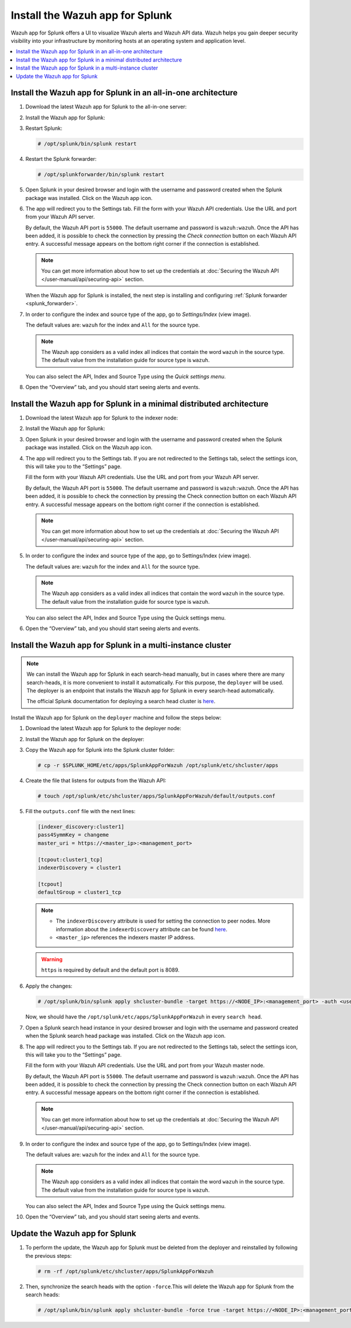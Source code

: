 .. Copyright (C) 2015–2022 Wazuh, Inc.

.. meta:: :description: Splunk for Wazuh installation guide

Install the Wazuh app for Splunk
================================

Wazuh app for Splunk offers a UI to visualize Wazuh alerts and Wazuh API data. Wazuh helps you gain deeper security visibility into your infrastructure by monitoring hosts at an operating system and application level.

.. contents::
   :local:
   :depth: 1
   :backlinks: none

.. thumbnail:: /images/splunk-app/12.png
   :align: center
   :width: 80%

Install the Wazuh app for Splunk in an all-in-one architecture
--------------------------------------------------------------

#. Download the latest Wazuh app for Splunk to the all-in-one server:

   .. tabs::
      
      .. group-tab:: Splunk 8.1.4
        
         .. code-block:: console
            
            # curl -o SplunkAppForWazuh.tar.gz https://packages.wazuh.com/4.x/ui/splunk/wazuh_splunk-|WAZUH_SPLUNK_LATEST|_8.1.4-1.tar.gz
            
      .. group-tab:: Splunk 8.2.2
        
         .. code-block:: console
            
            # curl -o SplunkAppForWazuh.tar.gz https://packages.wazuh.com/4.x/ui/splunk/wazuh_splunk-|WAZUH_SPLUNK_LATEST|_8.2.2-1.tar.gz
            
      .. group-tab:: Splunk 8.2.4
        
         .. code-block:: console
            
            # curl -o SplunkAppForWazuh.tar.gz https://packages.wazuh.com/4.x/ui/splunk/wazuh_splunk-|WAZUH_SPLUNK_LATEST|_8.2.4-1.tar.gz

#. Install the Wazuh app for Splunk:

   .. tabs::
      
      .. group-tab:: CLI mode
        
         .. code-block:: console
            
            # /opt/splunk/bin/splunk install app SplunkAppForWazuh.tar.gz
                
      .. group-tab:: Web GUI
        
         Apps -> Manage apps -> Install app from file

#. Restart Splunk:

   .. code-block:: console
    
      # /opt/splunk/bin/splunk restart

#. Restart the Splunk forwarder:

   .. code-block:: console
    
      # /opt/splunkforwarder/bin/splunk restart

#. Open Splunk in your desired browser and login with the username and password created when the Splunk package was installed. Click on the Wazuh app icon.

#. The app will redirect you to the Settings tab. Fill the form with your Wazuh API credentials. Use the URL and port from your Wazuh API server.

   By default, the Wazuh API port is ``55000``. The default username and password is ``wazuh:wazuh``. Once the API has been added, it is possible to check the connection by pressing the `Check connection` button on each Wazuh API entry. A successful message appears on the bottom right corner if the connection is established.

   .. note::
    
      You can get more information about how to set up the credentials at :doc:`Securing the Wazuh API </user-manual/api/securing-api>` section.

   .. thumbnail:: /images/splunk-app/13.png
      :align: left
      :width: 100%

   When the Wazuh app for Splunk is installed, the next step is installing and configuring :ref:`Splunk forwarder <splunk_forwarder>`.

#. In order to configure the index and source type of the app, go to `Settings/Index` (view image).

   The default values are: ``wazuh`` for the index and ``All`` for the source type.

   .. note::
      
      The Wazuh app considers as a valid index all indices that contain the word ``wazuh`` in the source type. The default value from the installation guide for source type is ``wazuh``.

   .. thumbnail:: /images/splunk-app/14.png
      :align: left
      :width: 100%

   You can also select the API, Index and Source Type using the `Quick settings menu`.

#. Open the “Overview” tab, and you should start seeing alerts and events.

   .. thumbnail:: /images/splunk-app/15.png
      :align: left
      :width: 100%

Install the Wazuh app for Splunk in a minimal distributed architecture
----------------------------------------------------------------------

#. Download the latest Wazuh app for Splunk to the indexer node:

   .. tabs::
    
      .. group-tab:: Splunk 8.1.4
        
         .. code-block:: console
            
            # curl -o SplunkAppForWazuh.tar.gz https://packages.wazuh.com/4.x/ui/splunk/wazuh_splunk-|WAZUH_SPLUNK_LATEST|_8.1.4-1.tar.gz
                
      .. group-tab:: Splunk 8.2.2
        
         .. code-block:: console
            
            # curl -o SplunkAppForWazuh.tar.gz https://packages.wazuh.com/4.x/ui/splunk/wazuh_splunk-|WAZUH_SPLUNK_LATEST|_8.2.2-1.tar.gz
                
      .. group-tab:: Splunk Splunk 8.2.4
        
         .. code-block:: console
            
            # curl -o SplunkAppForWazuh.tar.gz https://packages.wazuh.com/4.x/ui/splunk/wazuh_splunk-|WAZUH_SPLUNK_LATEST|_8.2.4-1.tar.gz

#. Install the Wazuh app for Splunk:

   .. tabs::
      
      .. group-tab:: CLI mode
        
         .. code-block:: console
            
           # /opt/splunk/bin/splunk install app SplunkAppForWazuh.tar.gz
           # /opt/splunk/bin/splunk restart
                
      .. group-tab:: Web GUI
        
         Apps -> Manage apps -> Install app from file

#. Open Splunk in your desired browser and login with the username and password created when the Splunk package was installed. Click on the Wazuh app icon.

#. The app will redirect you to the Settings tab. If you are not redirected to the Settings tab, select the settings icon, this will take you to the “Settings” page.

   .. thumbnail:: /images/splunk-app/16.png
      :align: left
      :width: 100%

   Fill the form with your Wazuh API credentials. Use the URL and port from your Wazuh API server.
        
   By default, the Wazuh API port is ``55000``. The default username and password is ``wazuh:wazuh``. Once the API has been added, it is possible to check the connection by pressing the Check connection button on each Wazuh API entry. A successful message appears on the bottom right corner if the connection is established.
    
   .. note::
    
      You can get more information about how to set up the credentials at :doc:`Securing the Wazuh API </user-manual/api/securing-api>` section.

   .. thumbnail:: /images/splunk-app/17.png
      :align: left
      :width: 100%

#. In order to configure the index and source type of the app, go to Settings/Index (view image).

   The default values are: ``wazuh`` for the index and ``All`` for the source type.

   .. note::

      The Wazuh app considers as a valid index all indices that contain the word ``wazuh`` in the source type. The default value from the installation guide for source type is ``wazuh``.

   .. thumbnail:: /images/splunk-app/18.png
      :align: left
      :width: 100%
        
   You can also select the API, Index and Source Type using the Quick settings menu.
    
#. Open the “Overview” tab, and you should start seeing alerts and events.

   .. thumbnail:: /images/splunk-app/19.png
      :align: left
      :width: 100%

Install the Wazuh app for Splunk in a multi-instance cluster
------------------------------------------------------------

.. note::

   We can install the Wazuh app for Splunk in each search-head manually, but in cases where there are many search-heads, it is more convenient to install it automatically. For this purpose, the ``deployer`` will be used. The deployer is an endpoint that installs the Wazuh app for Splunk in every search-head automatically.
    
   The official Splunk documentation for deploying a search head cluster is `here <https://docs.splunk.com/Documentation/Splunk/8.2.6/Deploy/SHCwithindexers>`__.

Install the Wazuh app for Splunk on the ``deployer`` machine and follow the steps below:

#. Download the latest Wazuh app for Splunk to the deployer node:

   .. tabs::

      .. group-tab:: Splunk 8.1.4

         .. code-block:: console

            # curl -o SplunkAppForWazuh.tar.gz https://packages.wazuh.com/4.x/ui/splunk/wazuh_splunk-|WAZUH_SPLUNK_LATEST|_8.1.4-1.tar.gz

      .. group-tab:: Splunk 8.2.2

         .. code-block:: console

            # curl -o SplunkAppForWazuh.tar.gz https://packages.wazuh.com/4.x/ui/splunk/wazuh_splunk-|WAZUH_SPLUNK_LATEST|_8.2.2-1.tar.gz

      .. group-tab:: Splunk Splunk 8.2.4

         .. code-block:: console

            # curl -o SplunkAppForWazuh.tar.gz https://packages.wazuh.com/4.x/ui/splunk/wazuh_splunk-|WAZUH_SPLUNK_LATEST|_8.2.4-1.tar.gz

#. Install the Wazuh app for Splunk on the deployer:

   .. tabs::

      .. group-tab:: CLI mode

         .. code-block:: console

            # /opt/splunk/bin/splunk install app SplunkAppForWazuh.tar.gz
            # /opt/splunk/bin/splunk restart

#. Copy the Wazuh app for Splunk into the Splunk cluster folder:

   .. code-block:: console

      # cp -r $SPLUNK_HOME/etc/apps/SplunkAppForWazuh /opt/splunk/etc/shcluster/apps

#. Create the file that listens for outputs from the Wazuh API:

   .. code-block:: console

      # touch /opt/splunk/etc/shcluster/apps/SplunkAppForWazuh/default/outputs.conf

#. Fill the ``outputs.conf`` file with the next lines:

   .. code-block:: yaml

      [indexer_discovery:cluster1]
      pass4SymmKey = changeme
      master_uri = https://<master_ip>:<management_port>

      [tcpout:cluster1_tcp]
      indexerDiscovery = cluster1

      [tcpout]
      defaultGroup = cluster1_tcp

   .. note::

      -   The ``indexerDiscovery`` attribute is used for setting the connection to peer nodes. More information about the ``indexerDiscovery`` attribute can be found `here <https://docs.splunk.com/Documentation/Splunk/7.1.3/Indexer/indexerdiscovery>`__.
      -   ``<master_ip>`` references the indexers master IP address.

   .. warning::

      ``https`` is required by default and the default port is 8089.

#. Apply the changes:

   .. code-block:: console

      # /opt/splunk/bin/splunk apply shcluster-bundle -target https://<NODE_IP>:<management_port> -auth <user>:<password>

   Now, we should have the ``/opt/splunk/etc/apps/SplunkAppForWazuh`` in every ``search head``.

#. Open a Splunk search head instance in your desired browser and login with the username and password created when the Splunk search head package was installed. Click on the Wazuh app icon.

#. The app will redirect you to the Settings tab. If you are not redirected to the Settings tab, select the settings icon, this will take you to the “Settings” page.

   .. thumbnail:: /images/splunk-app/20.png
      :align: left
      :width: 100%

   Fill the form with your Wazuh API credentials. Use the URL and port from your Wazuh master node.
    
   By default, the Wazuh API port is ``55000``. The default username and password is ``wazuh:wazuh``. Once the API has been added, it is possible to check the connection by pressing the Check connection button on each Wazuh API entry. A successful message appears on the bottom right corner if the connection is established.

   .. note::
    
      You can get more information about how to set up the credentials at :doc:`Securing the Wazuh API </user-manual/api/securing-api>` section.

   .. thumbnail:: /images/splunk-app/21.png
      :align: left
      :width: 100%
        
#. In order to configure the index and source type of the app, go to Settings/Index (view image).

   The default values are: ``wazuh`` for the index and ``All`` for the source type.
    
   .. note::
    
      The Wazuh app considers as a valid index all indices that contain the word ``wazuh`` in the source type. The default value from the installation guide for source type is ``wazuh``.

   .. thumbnail:: /images/splunk-app/22.png
      :align: left
      :width: 100%
    
   You can also select the API, Index and Source Type using the Quick settings menu.

#. Open the “Overview” tab, and you should start seeing alerts and events.

   .. thumbnail:: /images/splunk-app/23.png
      :align: left
      :width: 100%    
        
Update the Wazuh app for Splunk
-------------------------------

#. To perform the update, the Wazuh app for Splunk must be deleted from the deployer and reinstalled by following the previous steps:

   .. code-block:: console

      # rm -rf /opt/splunk/etc/shcluster/apps/SplunkAppForWazuh

#. Then, synchronize the search heads with the option ``-force``.This will delete the Wazuh app for Splunk from the search heads:

   .. code-block:: console

      # /opt/splunk/bin/splunk apply shcluster-bundle -force true -target https://<NODE_IP>:<management_port> -auth <user>:<password> -f
